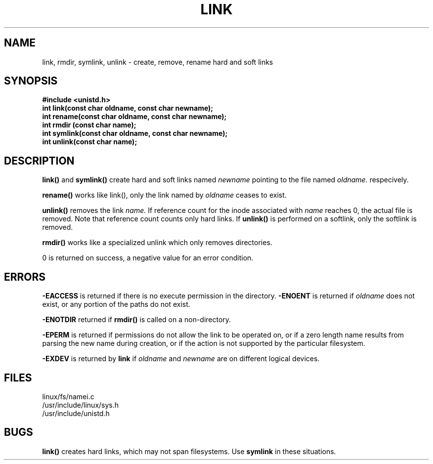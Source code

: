 .TH LINK 2
.UC 4
.SH NAME
link, rmdir, symlink, unlink \- create, remove, rename hard and soft links
.SH SYNOPSIS
.nf
.B #include <unistd.h>
.B int link(const char oldname, const char newname);
.B int rename(const char oldname, const char newname);
.B int rmdir (const char name);
.B int symlink(const char oldname, const char newname);
.B int unlink(const char name);
.fi
.SH DESCRIPTION
.B link()
and
.B symlink()
create hard and soft links named 
.I newname
pointing to the file named
.I oldname. 
respecively.
.PP
.B rename() 
works like link(), only the link named by 
.I oldname
ceases to exist.
.PP
.B unlink()
removes the link 
.I name.
If reference count for the inode associated with 
.I name
reaches 0, the actual file is removed.
Note that reference count counts only hard links.
If 
.B unlink() 
is performed on a softlink, only the softlink is removed. 
.PP
.B rmdir() 
works like a specialized unlink which only removes directories.
.PP
0 is returned on success, a negative value for an error condition.
.SH ERRORS
.B -EACCESS 
is returned if there is no execute permission in the directory. 
.B -ENOENT 
is returned if 
.I oldname
does not exist, or any portion of the paths do not exist.
.PP
.B -ENOTDIR
returned if 
.B rmdir() 
is called on a non-directory.
.PP
.B -EPERM
is returned if permissions do not allow the link to be operated on,
or if a zero length name
results from parsing the new name during creation, or if the 
action is not supported by the particular  filesystem. 
.PP
.B -EXDEV
is returned by 
.B link
if 
.I oldname
and
.I newname
are on different logical devices.
.PP
.B 
.SH FILES
linux/fs/namei.c
.br
/usr/include/linux/sys.h
.br
/usr/include/unistd.h
.SH BUGS
.B link()
creates hard links, which may not span filesystems.  Use 
.B symlink
in these situations.

